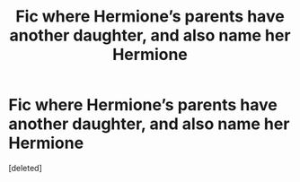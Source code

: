 #+TITLE: Fic where Hermione’s parents have another daughter, and also name her Hermione

* Fic where Hermione’s parents have another daughter, and also name her Hermione
:PROPERTIES:
:Score: 1
:DateUnix: 1620748634.0
:DateShort: 2021-May-11
:FlairText: What's That Fic?
:END:
[deleted]


